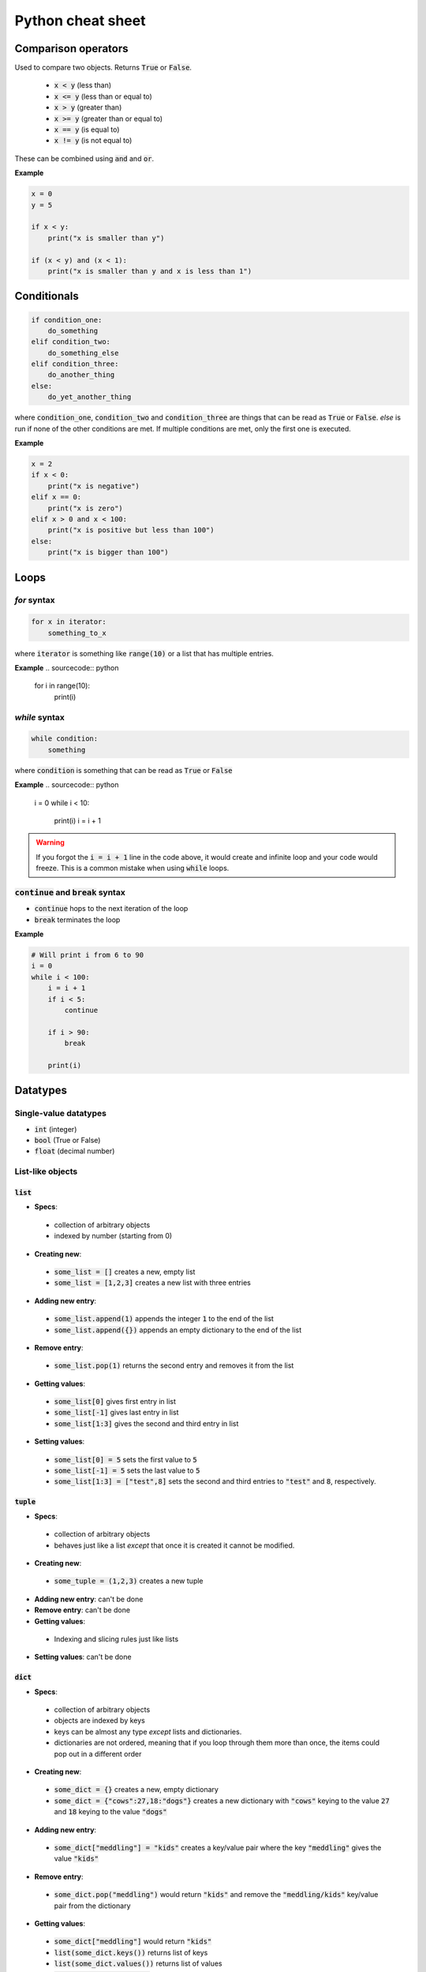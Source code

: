 ==================
Python cheat sheet
==================

Comparison operators
====================

Used to compare two objects.  Returns :code:`True` or :code:`False`.

 + :code:`x < y` (less than)
 + :code:`x <= y` (less than or equal to)
 + :code:`x > y` (greater than)
 + :code:`x >= y` (greater than or equal to)
 + :code:`x == y` (is equal to)
 + :code:`x != y` (is not equal to)

These can be combined using :code:`and` and :code:`or`.  

**Example**

.. sourcecode:: python

    x = 0
    y = 5
 
    if x < y:
        print("x is smaller than y")

    if (x < y) and (x < 1):
        print("x is smaller than y and x is less than 1")
 
Conditionals
============

.. sourcecode:: python

    if condition_one:
        do_something
    elif condition_two:
        do_something_else
    elif condition_three:
        do_another_thing
    else:
        do_yet_another_thing

where :code:`condition_one`, :code:`condition_two` and :code:`condition_three`
are things that can be read as :code:`True` or :code:`False`.  `else` is run if
none of the other conditions are met.  If multiple conditions are met, only the
first one is executed.  

**Example**

.. sourcecode:: python

    x = 2
    if x < 0:
        print("x is negative")
    elif x == 0:
        print("x is zero")
    elif x > 0 and x < 100:
        print("x is positive but less than 100")
    else:
        print("x is bigger than 100")

Loops
=====

`for` syntax
------------

.. sourcecode:: python

    for x in iterator:
        something_to_x

where :code:`iterator` is something like :code:`range(10)` or a list that has
multiple entries.

**Example**
.. sourcecode:: python

    for i in range(10):
        print(i)

`while` syntax
---------------
.. sourcecode:: python

    while condition:
        something

where :code:`condition` is something that can be read as :code:`True` or
:code:`False`

**Example**
.. sourcecode:: python

    i = 0
    while i < 10:
        print(i)
        i = i + 1


.. warning::

    If you forgot the :code:`i = i + 1` line in the code above, it would create
    and infinite loop and your code would freeze.  This is a common mistake 
    when using :code:`while` loops.

:code:`continue` and :code:`break` syntax
-----------------------------------------

+ :code:`continue` hops to the next iteration of the loop
+ :code:`break` terminates the loop

**Example**

.. sourcecode:: python

    # Will print i from 6 to 90
    i = 0
    while i < 100:
        i = i + 1
        if i < 5:
            continue
        
        if i > 90:
            break

        print(i)

Datatypes
=========

Single-value datatypes
----------------------

+ :code:`int` (integer)
+ :code:`bool` (True or False)
+ :code:`float` (decimal number)

List-like objects
-----------------

:code:`list`
............
+ **Specs**:
 + collection of arbitrary objects
 + indexed by number (starting from 0)
+ **Creating new**:
 + :code:`some_list = []` creates a new, empty list
 + :code:`some_list = [1,2,3]` creates a new list with three entries
+ **Adding new entry**:
 + :code:`some_list.append(1)` appends the integer :code:`1` to the end of the
   list
 + :code:`some_list.append({})` appends an empty dictionary to the end of the
   list
+ **Remove entry**:
 + :code:`some_list.pop(1)` returns the second entry and removes it from the
   list
+ **Getting values**:
 + :code:`some_list[0]` gives first entry in list
 + :code:`some_list[-1]` gives last entry in list
 + :code:`some_list[1:3]` gives the second and third entry in list
+ **Setting values**:
 + :code:`some_list[0] = 5` sets the first value to :code:`5`
 + :code:`some_list[-1] = 5` sets the last value to :code:`5`
 + :code:`some_list[1:3] = ["test",8]` sets the second and third entries to
   :code:`"test"` and :code:`8`, respectively.

:code:`tuple`
.............

+ **Specs**:
 + collection of arbitrary objects
 + behaves just like a list *except* that once it is created it cannot be 
   modified.
+ **Creating new**:
 + :code:`some_tuple = (1,2,3)` creates a new tuple
+ **Adding new entry**: can't be done
+ **Remove entry**: can't be done
+ **Getting values**:
 + Indexing and slicing rules just like lists
+ **Setting values**: can't be done

:code:`dict`
............

+ **Specs**:
 + collection of arbitrary objects
 + objects are indexed by keys 
 + keys can be almost any type *except* lists and dictionaries.
 + dictionaries are not ordered, meaning that if you loop through them 
   more than once, the items could pop out in a different order
+ **Creating new**: 
 + :code:`some_dict = {}` creates a new, empty dictionary
 + :code:`some_dict = {"cows":27,18:"dogs"}` creates a new dictionary with
   :code:`"cows"` keying to the value :code:`27` and :code:`18` keying to the
   value :code:`"dogs"`
+ **Adding new entry**: 
 + :code:`some_dict["meddling"] = "kids"` creates a key/value pair where the
   key :code:`"meddling"` gives the value :code:`"kids"`
+ **Remove entry**: 
 + :code:`some_dict.pop("meddling")` would return :code:`"kids"` and remove
   the :code:`"meddling/kids"` key/value pair from the dictionary
+ **Getting values**: 
 + :code:`some_dict["meddling"]` would return :code:`"kids"`
 + :code:`list(some_dict.keys())` returns list of keys
 + :code:`list(some_dict.values())` returns list of values
 + :code:`list(some_dict.items())` returns list of tuples with all key/value
   pairs
+ **Setting values**:
 + :code:`some_dict["scooby"] = "doo"` would key the value "doo" to the key
   :code:`"scooby"`
   
:code:`string`
..............
+ **Specs**:
 + stores text
 + behaves similarly to a list where every entry is a character
+ **Creating new**:
 + :code:`some_string = "test"` creates a new string storing test
 + Note that text in the string must have :code:`"` around it.
+ **Adding new entry**: can't be done
+ **Removing entry**: can't be done
+ **Getting values**: just like a list
 + :code:`some_string[0]` returns the first letter
 + :code:`some_string[-1]` returns the last letter
 + :code:`some_string[1:3]` returns the second and third letter
+ **Setting values**: just like a list
 + :code:`some_string[0] = "c"` sets the first letter to :code:`"c"`

:code:`numpy.array`
...................
+ **Specs**:
 + collection of numerical objects of the same type
 + less flexible than a list (all objects must be same type, can't change
   dimensions after created). 
 + collection of numpy functions allow extremely fast enumeration and access
 + requires :code:`import numpy` at top of program
+ **Creating**:
 + :code:`numpy.zeros((10,10),dtype=int)` creates a new 10x10 integer array of
   zeros
 + :code:`numpy.array([1.0,1.3,2.3],dtype=float)` creates a new 3 entry array
   of floats with input list values
+ **Adding new entry**: 
 + Can't really be done 
 + :code:`y = numpy.append(x,1.0)` will create a copy of `x` with 1.0 appended
   to it.
+ **Removing entry**:
 + Can't really be done
 + :code:`y = numpy.delete(x,0)` will create a copy of `y` with the first
   element removed.
+ **Getting values**: 
 + Extremely powerful (and sometimes complex)
 + :code:`x[0]` returns the 
 + :code:`x[0,0,0]` returns the bottom left corner of a 3d array 
 + :code:`x[0:5]` returns the first five entries in a 1d array
 + :code:`x[0,:]` returns the whole first column of a 2d array
 + :code:`x[:,:,:,2]` returns a 3d slice at the third position on along the
   fourth dimension of a 4d array
+ **Setting values**:
 + Exact same indexing and slicing rules as getting values 

Libraries
=========

(how to import and stuff)

important libraries
math
random
numpy
scipy
matplotlib
os
combinations

Functions
=========

stuff


